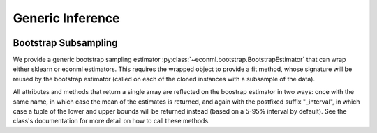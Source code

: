 Generic Inference
=================

\ 

Bootstrap Subsampling
---------------------

We provide a generic bootstrap sampling estimator :py:class:`~econml.bootstrap.BootstrapEstimator` that can wrap either sklearn 
or econml estimators.  This requires the wrapped object to provide a fit method, whose signature will be reused by the bootstrap 
estimator (called on each of the cloned instances with a subsample of the data).

All attributes and methods that return a single array are reflected on the boostrap estimator in two ways: once with the same
name, in which case the mean of the estimates is returned, and again with the postfixed suffix "_interval", in which case a 
tuple of the lower and upper bounds will be returned instead (based on a 5-95% interval by default).  See the class's documentation
for more detail on how to call these methods.

.. todo::    
    * Subsampling
    * Doubly Robust Gradient Inference
